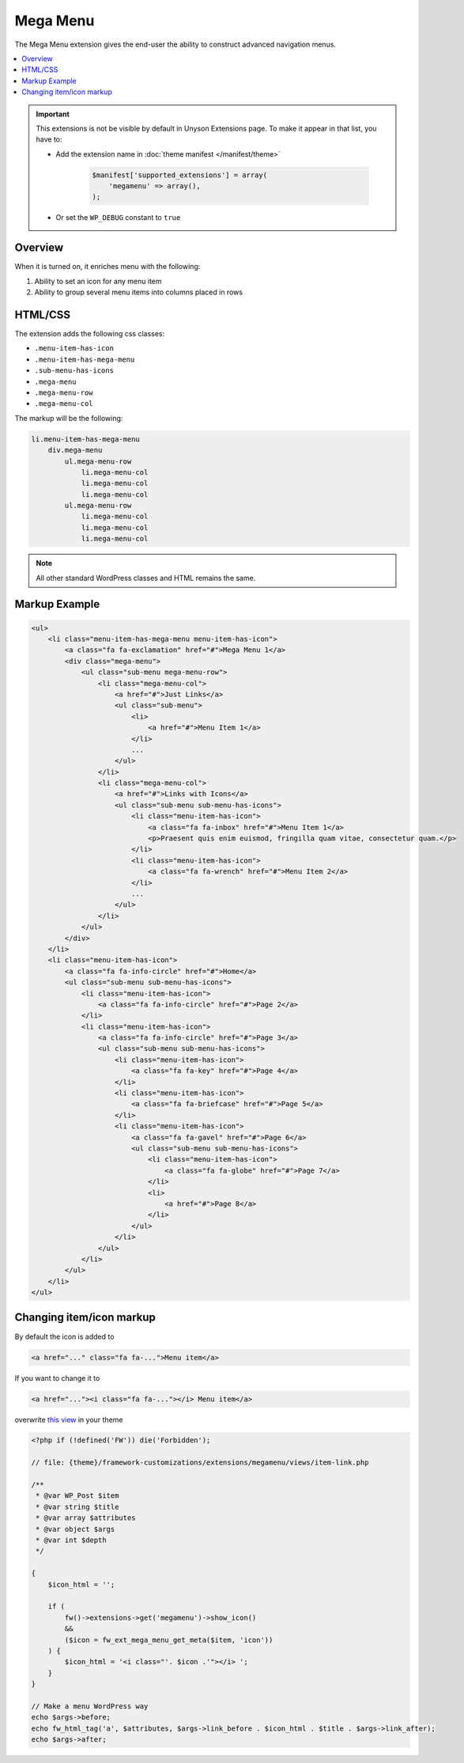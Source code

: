 Mega Menu
=========

The Mega Menu extension gives the end-user the ability to construct advanced navigation menus.

.. contents::
    :local:
    :backlinks: top


.. important::

    This extensions is not be visible by default in Unyson Extensions page.
    To make it appear in that list, you have to:

    * Add the extension name in :doc:`theme manifest </manifest/theme>`

        .. code-block:: php

            $manifest['supported_extensions'] = array(
                'megamenu' => array(),
            );

    * Or set the ``WP_DEBUG`` constant to ``true``


Overview
--------

When it is turned on, it enriches menu with the following:

1. Ability to set an icon for any menu item
2. Ability to group several menu items into columns placed in rows

HTML/CSS
--------

The extension adds the following css classes:

* ``.menu-item-has-icon``
* ``.menu-item-has-mega-menu``
* ``.sub-menu-has-icons``
* ``.mega-menu``
* ``.mega-menu-row``
* ``.mega-menu-col``

The markup will be the following:

.. code-block:: text

    li.menu-item-has-mega-menu
        div.mega-menu
            ul.mega-menu-row
                li.mega-menu-col
                li.mega-menu-col
                li.mega-menu-col
            ul.mega-menu-row
                li.mega-menu-col
                li.mega-menu-col
                li.mega-menu-col

.. note::

    All other standard WordPress classes and HTML remains the same.

Markup Example
--------------

.. code-block:: html

    <ul>
        <li class="menu-item-has-mega-menu menu-item-has-icon">
            <a class="fa fa-exclamation" href="#">Mega Menu 1</a>
            <div class="mega-menu">
                <ul class="sub-menu mega-menu-row">
                    <li class="mega-menu-col">
                        <a href="#">Just Links</a>
                        <ul class="sub-menu">
                            <li>
                                <a href="#">Menu Item 1</a>
                            </li>
                            ...
                        </ul>
                    </li>
                    <li class="mega-menu-col">
                        <a href="#">Links with Icons</a>
                        <ul class="sub-menu sub-menu-has-icons">
                            <li class="menu-item-has-icon">
                                <a class="fa fa-inbox" href="#">Menu Item 1</a>
                                <p>Praesent quis enim euismod, fringilla quam vitae, consectetur quam.</p>
                            </li>
                            <li class="menu-item-has-icon">
                                <a class="fa fa-wrench" href="#">Menu Item 2</a>
                            </li>
                            ...
                        </ul>
                    </li>
                </ul>
            </div>
        </li>
        <li class="menu-item-has-icon">
            <a class="fa fa-info-circle" href="#">Home</a>
            <ul class="sub-menu sub-menu-has-icons">
                <li class="menu-item-has-icon">
                    <a class="fa fa-info-circle" href="#">Page 2</a>
                </li>
                <li class="menu-item-has-icon">
                    <a class="fa fa-info-circle" href="#">Page 3</a>
                    <ul class="sub-menu sub-menu-has-icons">
                        <li class="menu-item-has-icon">
                            <a class="fa fa-key" href="#">Page 4</a>
                        </li>
                        <li class="menu-item-has-icon">
                            <a class="fa fa-briefcase" href="#">Page 5</a>
                        </li>
                        <li class="menu-item-has-icon">
                            <a class="fa fa-gavel" href="#">Page 6</a>
                            <ul class="sub-menu sub-menu-has-icons">
                                <li class="menu-item-has-icon">
                                    <a class="fa fa-globe" href="#">Page 7</a>
                                </li>
                                <li>
                                    <a href="#">Page 8</a>
                                </li>
                            </ul>
                        </li>
                    </ul>
                </li>
            </ul>
        </li>
    </ul>

Changing item/icon markup
-------------------------

By default the icon is added to

.. code-block:: php

    <a href="..." class="fa fa-...">Menu item</a>

If you want to change it to

.. code-block:: php

    <a href="..."><i class="fa fa-..."></i> Menu item</a>

overwrite `this view <https://github.com/ThemeFuse/Unyson-MegaMenu-Extension/blob/master/views/item-link.php>`__ in your theme

.. code-block:: php

    <?php if (!defined('FW')) die('Forbidden');

    // file: {theme}/framework-customizations/extensions/megamenu/views/item-link.php

    /**
     * @var WP_Post $item
     * @var string $title
     * @var array $attributes
     * @var object $args
     * @var int $depth
     */

    {
        $icon_html = '';

        if (
            fw()->extensions->get('megamenu')->show_icon()
            &&
            ($icon = fw_ext_mega_menu_get_meta($item, 'icon'))
        ) {
            $icon_html = '<i class="'. $icon .'"></i> ';
        }
    }

    // Make a menu WordPress way
    echo $args->before;
    echo fw_html_tag('a', $attributes, $args->link_before . $icon_html . $title . $args->link_after);
    echo $args->after;
